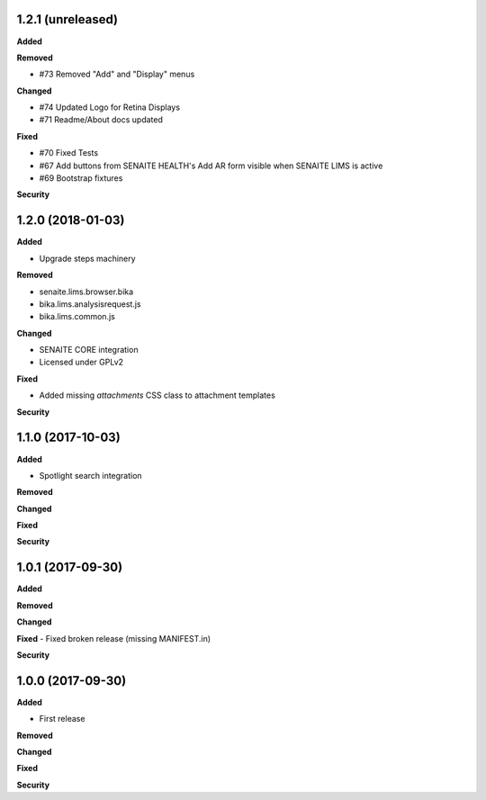 1.2.1 (unreleased)
------------------

**Added**

**Removed**

- #73 Removed "Add" and "Display" menus

**Changed**

- #74 Updated Logo for Retina Displays
- #71 Readme/About docs updated

**Fixed**

- #70 Fixed Tests
- #67 Add buttons from SENAITE HEALTH's Add AR form visible when SENAITE LIMS is active  
- #69 Bootstrap fixtures

**Security**


1.2.0 (2018-01-03)
------------------

**Added**

- Upgrade steps machinery

**Removed**

- senaite.lims.browser.bika
- bika.lims.analysisrequest.js
- bika.lims.common.js

**Changed**

- SENAITE CORE integration
- Licensed under GPLv2

**Fixed**

- Added missing `attachments` CSS class to attachment templates

**Security**


1.1.0 (2017-10-03)
------------------

**Added**

- Spotlight search integration

**Removed**

**Changed**

**Fixed**

**Security**


1.0.1 (2017-09-30)
------------------

**Added**

**Removed**

**Changed**

**Fixed**
- Fixed broken release (missing MANIFEST.in)

**Security**


1.0.0 (2017-09-30)
------------------


**Added**

- First release

**Removed**

**Changed**

**Fixed**

**Security**
